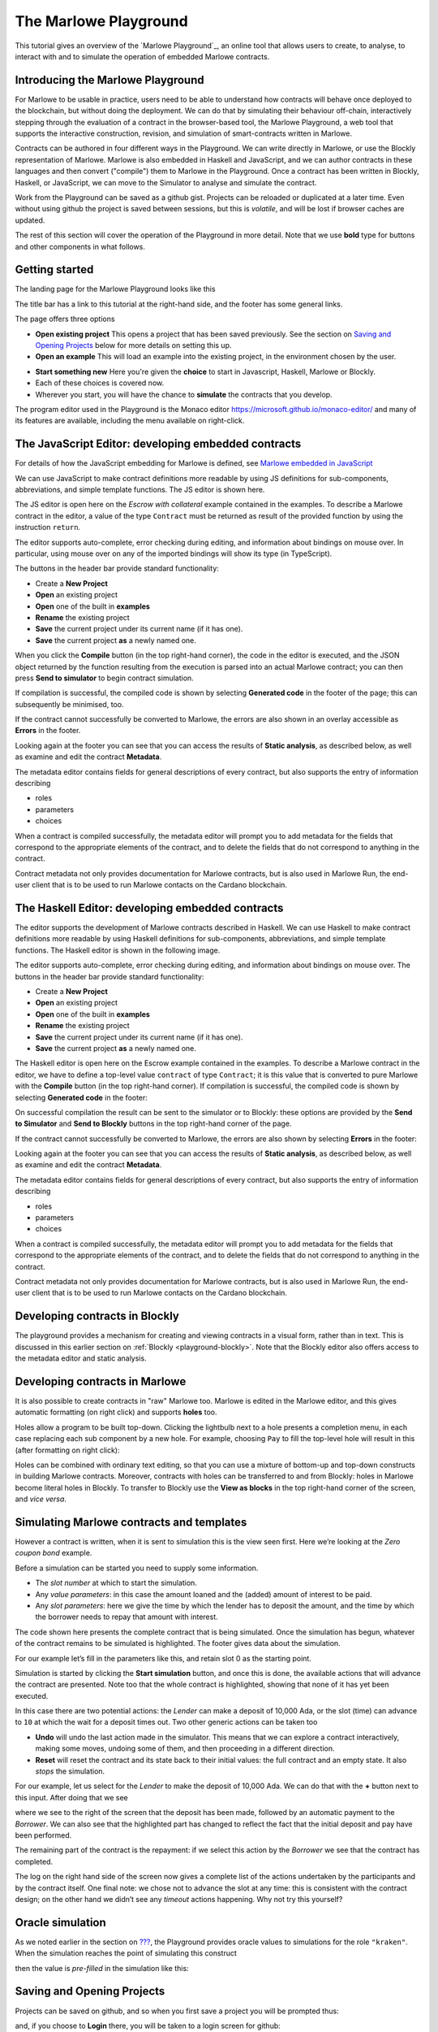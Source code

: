 .. _playground-overview:

The Marlowe Playground
======================

This tutorial gives an overview of the `Marlowe Playground`_, an online
tool that allows users to create, to analyse, to interact with and to
simulate the operation of embedded Marlowe contracts.

Introducing the Marlowe Playground
----------------------------------

For Marlowe to be usable in practice, users need to be able to
understand how contracts will behave once deployed to the blockchain,
but without doing the deployment. We can do that by simulating their
behaviour off-chain, interactively stepping through the evaluation of a
contract in the browser-based tool, the Marlowe Playground, a web tool
that supports the interactive construction, revision, and simulation of
smart-contracts written in Marlowe.

Contracts can be authored in four different ways in the Playground. We
can write directly in Marlowe, or use the Blockly representation of
Marlowe. Marlowe is also embedded in Haskell and JavaScript, and we can
author contracts in these languages and then convert ("compile") them to
Marlowe in the Playground. Once a contract has been written in Blockly, Haskell, or JavaScript, we
can move to the Simulator to analyse and simulate the contract.

Work from the Playground can be saved as a github gist. Projects can be
reloaded or duplicated at a later time. Even without using github the
project is saved between sessions, but this is *volatile*, and will be
lost if browser caches are updated.

The rest of this section will cover the operation of the Playground in
more detail. Note that we use **bold** type for buttons and other components in what follows.

Getting started
---------------

The landing page for the Marlowe Playground looks like this

.. image:: images/landing-page.png
   :alt: The landing page for the Playground

The title bar has a link to this tutorial at the right-hand side, and the footer has some general links.

The page offers three options

-  **Open existing project** This opens a project that has been saved previously.
   See the section on `Saving and Opening
   Projects <#_saving_and_opening_projects>`_ below for more details on
   setting this up.

-  **Open an example** This will load an example into the existing project,
   in the environment chosen by the user. 

.. image:: images/open-example.png
   :alt: Opening an example

-  **Start something new** Here you're given the **choice**  to start in Javascript, Haskell, Marlowe or Blockly. 
-  Each of these choices is covered now.
    
- Wherever you start, you will have the chance to **simulate** the contracts that you develop.

The program editor used in the Playground is the Monaco editor
https://microsoft.github.io/monaco-editor/ and many of its features are
available, including the menu available on right-click.

The JavaScript Editor: developing embedded contracts
----------------------------------------------------

For details of how the JavaScript embedding for Marlowe is defined, 
see `Marlowe embedded in JavaScript <#_javascipt-embedding>`_ 

We can use JavaScript to make contract definitions more
readable by using JS definitions for sub-components, abbreviations, and
simple template functions. The JS editor is shown here.

.. image:: images/js-editor.png
   :alt: The JavaScript editor

The JS editor is open here on the *Escrow with collateral* example contained in the
examples. To describe a Marlowe contract in the editor, a value of the
type ``Contract`` must be returned as result of the provided function by
using the instruction ``return``.

.. image:: images/js-editor-cont.png
   :alt: The value returned by ``return`` defines the contract.

The editor supports auto-complete, error checking during editing, and
information about bindings on mouse over. In particular, using mouse
over on any of the imported bindings will show its type (in TypeScript).

The buttons in the header bar provide standard functionality:

- Create a **New Project**
- **Open** an existing project
- **Open** one of the built in **examples**
- **Rename** the existing project
- **Save** the current project under its current name (if it has one).
- **Save** the current project **as** a newly named one.

When you click the **Compile** button (in the top right-hand corner),
the code in the editor is executed, and the JSON object returned by the
function resulting from the execution is parsed into an actual Marlowe
contract; you can then press **Send to simulator** to begin contract simulation.


If compilation is successful, the compiled code is shown by selecting **Generated code** in the 
footer of the page; this can subsequently be minimised, too.

.. image:: images/js-compiled.png
   :alt: JS code compiled to Marlowe

If the contract cannot successfully be converted to Marlowe, the errors
are also shown in an overlay accessible as **Errors** in the footer.

.. image:: images/js-error.png
   :alt: Errors in compiling JS code to Marlowe

Looking again at the footer you can see that you can access the results of **Static analysis**, as described below, as well
as examine and edit the contract **Metadata**.

.. image:: images/js-metadata.png
   :alt: Metadata for JavaScript Marlowe contracts

The metadata editor contains fields for general descriptions of every contract, but also supports the entry of 
information describing   

- roles
- parameters
- choices

When a contract is compiled successfully, the metadata editor will prompt
you to add metadata for the fields that correspond to the appropriate
elements of the contract, and to delete the fields that do not correspond
to anything in the contract.

Contract metadata not only provides documentation for Marlowe contracts, but is also used in Marlowe Run, the 
end-user client that is to be used to run Marlowe contacts on the Cardano blockchain.


The Haskell Editor: developing embedded contracts
-------------------------------------------------

The editor supports the development of Marlowe contracts described in
Haskell. We can use Haskell to make contract definitions more readable
by using Haskell definitions for sub-components, abbreviations, and
simple template functions. The Haskell editor is shown in the following
image.

.. image:: images/haskell-editor.png
   :alt: The Haskell editor

The editor supports auto-complete, error checking during editing, and
information about bindings on mouse over. The buttons in the header bar provide standard functionality:

- Create a **New Project**
- **Open** an existing project
- **Open** one of the built in **examples**
- **Rename** the existing project
- **Save** the current project under its current name (if it has one).
- **Save** the current project **as** a newly named one.

The Haskell editor is open here on the Escrow example contained in the
examples. To describe a Marlowe contract in the editor, we have to
define a top-level value ``contract`` of type ``Contract``; it is this
value that is converted to pure Marlowe with the **Compile** button (in
the top right-hand corner). If compilation is successful, the compiled
code is shown by selecting **Generated code** in the footer:

.. image:: images/haskell-compiled.png
   :alt: Haskell code compiled to Marlowe

On successful compilation the result can be sent to the simulator or to
Blockly: these options are provided by the **Send to Simulator** and
**Send to Blockly** buttons in the top right-hand corner of the page.

If the contract cannot successfully be converted to Marlowe, the errors
are also shown by selecting **Errors** in the footer:

.. image:: images/haskell-errors.png
   :alt: Errors in compiling Haskell code to Marlowe

Looking again at the footer you can see that you can access the results of **Static analysis**, as described below, as well
as examine and edit the contract **Metadata**.

.. image:: images/haskell-metadata.png
   :alt: Metadata for Haskell Marlowe contracts

The metadata editor contains fields for general descriptions of every contract, but also supports the entry of 
information describing   

- roles
- parameters
- choices

When a contract is compiled successfully, the metadata editor will prompt
you to add metadata for the fields that correspond to the appropriate
elements of the contract, and to delete the fields that do not correspond
to anything in the contract.

Contract metadata not only provides documentation for Marlowe contracts, but is also used in Marlowe Run, the 
end-user client that is to be used to run Marlowe contacts on the Cardano blockchain.


Developing contracts in Blockly
-------------------------------

The playground provides a mechanism for creating and viewing contracts
in a visual form, rather than in text. This is discussed in this earlier
section on :ref:`Blockly <playground-blockly>`. Note that the Blockly editor also offers
access to the metadata editor and static analysis.

Developing contracts in Marlowe
-------------------------------

It is also possible to create contracts in "raw" Marlowe too.  
Marlowe is edited in the
Marlowe editor, and this gives automatic formatting (on right click) and
supports **holes** too.

.. image:: images/marlowe-editor.png
   :alt: Editing Marlowe: using holes

Holes allow a program to be built top-down. Clicking the lightbulb next
to a hole presents a completion menu, in each case replacing each sub
component by a new hole. For example, choosing ``Pay`` to fill the
top-level hole will result in this (after formatting on right click):

.. image:: images/marlowe-hole-fill.png
   :alt: Editing Marlowe: filling a hole

Holes can be combined with ordinary text editing, so that you can use a
mixture of bottom-up and top-down constructs in building Marlowe
contracts. Moreover, contracts with holes can be transferred to and from
Blockly: holes in Marlowe become literal holes in Blockly. To transfer
to Blockly use the **View as blocks** in the top right-hand
corner of the screen, and *vice versa*.

Simulating Marlowe contracts and templates
------------------------------------------

However a contract is written, when it is sent to simulation this is the
view seen first. Here we’re looking at the *Zero coupon bond* example.

.. image:: images/simulation-tab.png
   :alt: The Simulation pane

Before a simulation can be started you need to supply some information.

- The *slot number* at which to start the simulation.
- Any *value parameters*: in this case the amount loaned and the (added) amount of interest to be paid.
- Any *slot parameters*: here we give the time by which the lender has to deposit the amount, and
  the time by which the borrower needs to repay that amount with interest.

The code shown here presents the complete contract that is being
simulated. Once the simulation has begun, whatever of the contract remains to be
simulated is highlighted. The footer gives data about the simulation.

For our example let’s fill in the parameters like this, and retain slot 0 as the starting point.

.. image:: images/completed-params.png
   :alt: Parameters added.

Simulation is started by clicking the **Start simulation** button, and
once this is done, the available actions that will advance the contract
are presented. Note too that the whole contract is highlighted, showing that none
of it has yet been executed.

.. image:: images/available-actions.png
   :alt: The actions available

In this case there are two potential actions: the *Lender* can make a deposit of 10,000 Ada,
or the slot (time) can advance to ``10`` at which the wait for a deposit
times out. Two other generic actions can be taken too

-  **Undo** will undo the last action made in the simulator. This means
   that we can explore a contract interactively, making some moves,
   undoing some of them, and then proceeding in a different direction.

-  **Reset** will reset the contract and its state back to their initial
   values: the full contract and an empty state. It also *stops* the
   simulation.

For our example, let us select for the *Lender* to make the deposit of 10,000
Ada. We can do that with the **+** button next to this input. After
doing that we see

.. image:: images/simulation2.png
   :alt: Simulation step 2

where we see to the right of the screen that the deposit has been made, followed by
an automatic payment to the *Borrower*. We can also see that the highlighted part has changed
to reflect the fact that the initial deposit and pay have been performed.

The remaining part of the contract is the repayment: if we select this action by the *Borrower* 
we see that the contract has completed.

.. image:: images/simulation3.png
   :alt: Simulation step 3

The log on the right hand side of the screen now gives a complete list of the actions undertaken 
by the participants and by the contract itself. One final note: we chose not to advance the slot at any time: this is consistent with the
contract design; on the other hand we didn’t see any *timeout* actions happening. Why not try 
this yourself? 

Oracle simulation
-----------------

As we noted earlier in the section on `??? <#_oracles>`_, the
Playground provides oracle values to simulations for the role
``"kraken"``. When the simulation reaches the point of simulating this
construct

.. image:: images/oracles1.png
   :alt: Asking for an oracle value

then the value is *pre-filled* in the simulation like this:

.. image:: images/oracles2.png
   :alt: Providing an oracle value

Saving and Opening Projects
---------------------------

Projects can be saved on github, and so when you first save a project
you will be prompted thus:

.. image:: images/github1.png
   :alt: Prompt to login to github

and, if you choose to **Login** there, you will be taken to a login
screen for github:

.. image:: images/github2.png
   :alt: Logging in to github

When you opt to **Open Project** you will be presented with a choice
like this:

.. image:: images/github3.png
   :alt: Open project choice

The Marlowe Playground does not provide a mechanism for deleting
projects, but this can be done directly on github.

Analysing a contract
--------------------

The static analysis of a contract is performed by selecting the **Static
analysis** tab in footer at the bottom of the page.

.. image:: images/static-analysis.png
   :alt: Static analysis

In order to analyse a *template* it is necessary to give values to any
of its parameters, as you can see in the screenshot.

Clicking the **Analyse for warnings** button results in the current
contract *in the current state* being analysed. The result is either to
say that the contract passed all the tests, or to explain how it fails,
and giving the sequence of transactions that lead to the error. As an
exercise try this with the ``Escrow`` contract, changing the initial
deposit from Alice to something smaller than 450 lovelace. More details
are given in the section on
:ref:`static analysis <static-analysis>` below.

The **Analyse reachability** button will check whether any parts of a
contract will never be executed, however participants interact with it.

The **Analyse for refunds on Close** will check whether it is possible for
any of the ``Close`` constructs to refund funds, or whether at every ``Close`` all
the funds in the contract have already been refunded.

Use the Marlowe Playground to interact with the example contracts and, in
particular try the contracts with different parameter values, and also modify them in 
various ways to see how contracts can fail to meet the analysis.

